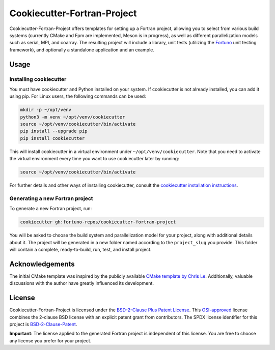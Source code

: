 ****************************
Cookiecutter-Fortran-Project
****************************

Cookiecutter-Fortran-Project offers templates for setting up a Fortran project,
allowing you to select from various build systems (currently CMake and Fpm are
implemented, Meson is in progress), as well as different
parallelization models such as serial, MPI, and coarray. The resulting project
will include a library, unit tests (utilizing the `Fortuno
<https://fortuno.readthedocs.io>`_ unit testing framework), and optionally a
standalone application and an example.


Usage
=====

Installing cookiecutter
-----------------------

You must have cookiecutter and Python installed on your system. If cookiecutter
is not already installed, you can add it using pip. For Linux users, the
following commands can be used:

.. code-block:: bash

    mkdir -p ~/opt/venv
    python3 -m venv ~/opt/venv/cookiecutter
    source ~/opt/venv/cookiecutter/bin/activate
    pip install --upgrade pip
    pip install cookiecutter

This will install cookiecutter in a virtual environment under
``~/opt/venv/cookiecutter``. Note that you need to activate the virtual
environment every time you want to use cookiecutter later by running:

.. code-block:: bash

    source ~/opt/venv/cookiecutter/bin/activate

For further details and other ways of installing cookiecutter, consult the
`cookiecutter installation instructions
<https://cookiecutter.readthedocs.io/en/latest/installation.html>`_.


Generating a new Fortran project
--------------------------------

To generate a new Fortran project, run:

.. code-block:: bash

    cookiecutter gh:fortuno-repos/cookiecutter-fortran-project

You will be asked to choose the build system and parallelization model for your
project, along with additional details about it. The project will be generated
in a new folder named according to the ``project_slug`` you provide. This folder
will contain a complete, ready-to-build, run, test, and install project.


Acknowledgements
================

The initial CMake template was inspired by the publicly available `CMake
template by Chris Le <https://github.com/LecrisUT/CMake-Template>`_.
Additionally, valuable discussions with the author have greatly influenced its
development.


License
=======

Cookiecutter-Fortran-Project is licensed under the `BSD-2-Clause Plus Patent
License <LICENSE>`_. This `OSI-approved
<https://opensource.org/licenses/BSDplusPatent>`_ license combines the 2-clause
BSD license with an explicit patent grant from contributors. The SPDX license
identifier for this project is `BSD-2-Clause-Patent
<https://spdx.org/licenses/BSD-2-Clause-Patent.html>`_.

**Important**: The license applied to the generated Fortran project is
independent of this license. You are free to choose any license you prefer for
your project.
